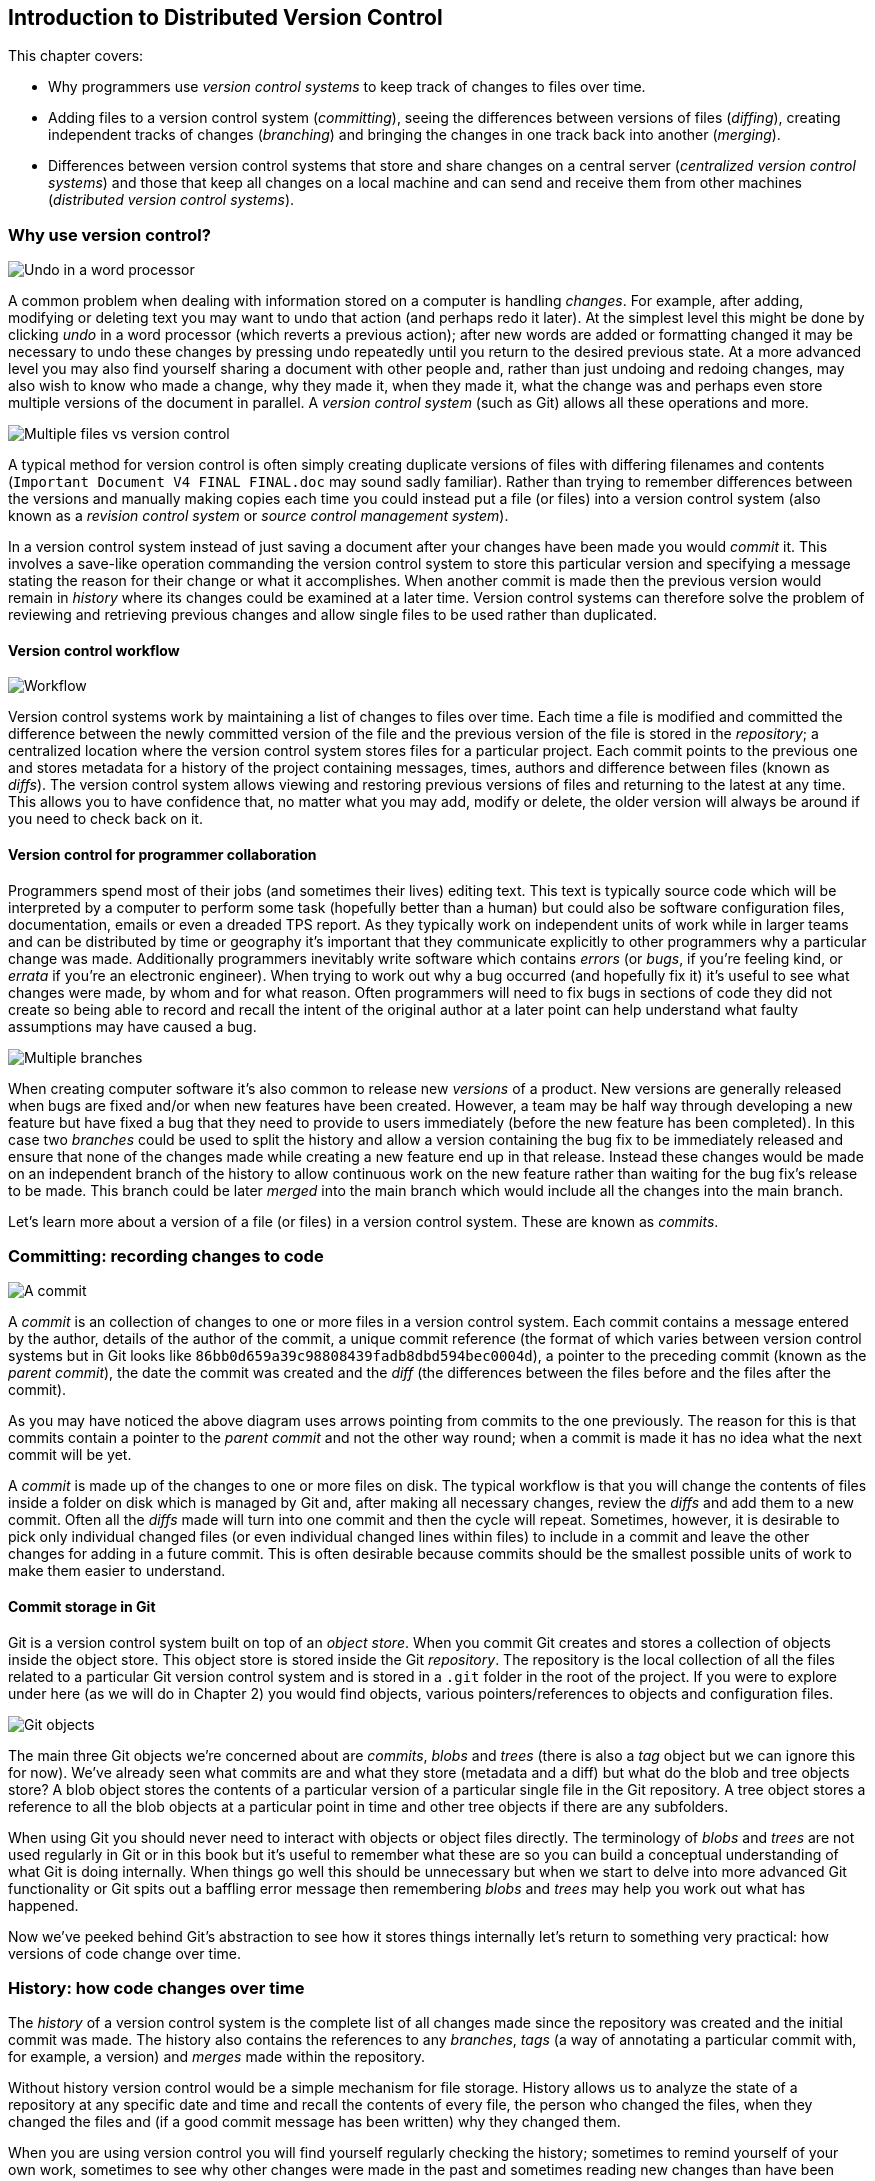 [[introduction-to-distributed-version-control]]
Introduction to Distributed Version Control
-------------------------------------------

This chapter covers:

* Why programmers use _version control systems_ to keep track of changes
to files over time.
* Adding files to a version control system (_committing_), seeing the
differences between versions of files (_diffing_), creating independent
tracks of changes (_branching_) and bringing the changes in one track
back into another (_merging_).
* Differences between version control systems that store and share
changes on a central server (_centralized version control systems_) and
those that keep all changes on a local machine and can send and receive
them from other machines (_distributed version control systems_).

[[why-use-version-control]]
Why use version control?
~~~~~~~~~~~~~~~~~~~~~~~~

image:diagrams/01-Undo.png[Undo in a word processor]

A common problem when dealing with information stored on a computer is
handling _changes_. For example, after adding, modifying or deleting
text you may want to undo that action (and perhaps redo it later). At
the simplest level this might be done by clicking _undo_ in a word
processor (which reverts a previous action); after new words are added
or formatting changed it may be necessary to undo these changes by
pressing undo repeatedly until you return to the desired previous state.
At a more advanced level you may also find yourself sharing a document
with other people and, rather than just undoing and redoing changes, may
also wish to know who made a change, why they made it, when they made
it, what the change was and perhaps even store multiple versions of the
document in parallel. A _version control system_ (such as Git) allows
all these operations and more.

image:diagrams/01-MultipleFiles.png[Multiple files vs version control]

A typical method for version control is often simply creating duplicate
versions of files with differing filenames and contents
(`Important Document V4 FINAL FINAL.doc` may sound sadly familiar).
Rather than trying to remember differences between the versions and
manually making copies each time you could instead put a file (or files)
into a version control system (also known as a _revision control system_
or _source control management system_).

In a version control system instead of just saving a document after your
changes have been made you would _commit_ it. This involves a save-like
operation commanding the version control system to store this particular
version and specifying a message stating the reason for their change or
what it accomplishes. When another commit is made then the previous
version would remain in _history_ where its changes could be examined at
a later time. Version control systems can therefore solve the problem of
reviewing and retrieving previous changes and allow single files to be
used rather than duplicated.

[[version-control-workflow]]
Version control workflow
^^^^^^^^^^^^^^^^^^^^^^^^

image:diagrams/01-Workflow.png[Workflow]

Version control systems work by maintaining a list of changes to files
over time. Each time a file is modified and committed the difference
between the newly committed version of the file and the previous version
of the file is stored in the _repository_; a centralized location where
the version control system stores files for a particular project. Each
commit points to the previous one and stores metadata for a history of
the project containing messages, times, authors and difference between
files (known as _diffs_). The version control system allows viewing and
restoring previous versions of files and returning to the latest at any
time. This allows you to have confidence that, no matter what you may
add, modify or delete, the older version will always be around if you
need to check back on it.

[[version-control-for-programmer-collaboration]]
Version control for programmer collaboration
^^^^^^^^^^^^^^^^^^^^^^^^^^^^^^^^^^^^^^^^^^^^

Programmers spend most of their jobs (and sometimes their lives) editing
text. This text is typically source code which will be interpreted by a
computer to perform some task (hopefully better than a human) but could
also be software configuration files, documentation, emails or even a
dreaded TPS report. As they typically work on independent units of work
while in larger teams and can be distributed by time or geography it's
important that they communicate explicitly to other programmers why a
particular change was made. Additionally programmers inevitably write
software which contains _errors_ (or _bugs_, if you're feeling kind, or
_errata_ if you're an electronic engineer). When trying to work out why
a bug occurred (and hopefully fix it) it's useful to see what changes
were made, by whom and for what reason. Often programmers will need to
fix bugs in sections of code they did not create so being able to record
and recall the intent of the original author at a later point can help
understand what faulty assumptions may have caused a bug.

image:diagrams/01-Branches.png[Multiple branches]

When creating computer software it's also common to release new
_versions_ of a product. New versions are generally released when bugs
are fixed and/or when new features have been created. However, a team
may be half way through developing a new feature but have fixed a bug
that they need to provide to users immediately (before the new feature
has been completed). In this case two _branches_ could be used to split
the history and allow a version containing the bug fix to be immediately
released and ensure that none of the changes made while creating a new
feature end up in that release. Instead these changes would be made on
an independent branch of the history to allow continuous work on the new
feature rather than waiting for the bug fix's release to be made. This
branch could be later _merged_ into the main branch which would include
all the changes into the main branch.

Let's learn more about a version of a file (or files) in a version
control system. These are known as _commits_.

[[committing-recording-changes-to-code]]
Committing: recording changes to code
~~~~~~~~~~~~~~~~~~~~~~~~~~~~~~~~~~~~~

image:diagrams/01-Commit.png[A commit]

A _commit_ is an collection of changes to one or more files in a version
control system. Each commit contains a message entered by the author,
details of the author of the commit, a unique commit reference (the
format of which varies between version control systems but in Git looks
like `86bb0d659a39c98808439fadb8dbd594bec0004d`), a pointer to the
preceding commit (known as the _parent commit_), the date the commit was
created and the _diff_ (the differences between the files before and the
files after the commit).

As you may have noticed the above diagram uses arrows pointing from
commits to the one previously. The reason for this is that commits
contain a pointer to the _parent commit_ and not the other way round;
when a commit is made it has no idea what the next commit will be yet.

A _commit_ is made up of the changes to one or more files on disk. The
typical workflow is that you will change the contents of files inside a
folder on disk which is managed by Git and, after making all necessary
changes, review the _diffs_ and add them to a new commit. Often all the
_diffs_ made will turn into one commit and then the cycle will repeat.
Sometimes, however, it is desirable to pick only individual changed
files (or even individual changed lines within files) to include in a
commit and leave the other changes for adding in a future commit. This
is often desirable because commits should be the smallest possible units
of work to make them easier to understand.

[[commit-storage-in-git]]
Commit storage in Git
^^^^^^^^^^^^^^^^^^^^^

Git is a version control system built on top of an _object store_. When
you commit Git creates and stores a collection of objects inside the
object store. This object store is stored inside the Git _repository_.
The repository is the local collection of all the files related to a
particular Git version control system and is stored in a `.git` folder
in the root of the project. If you were to explore under here (as we
will do in Chapter 2) you would find objects, various
pointers/references to objects and configuration files.

image:diagrams/01-Objects.png[Git objects]

The main three Git objects we're concerned about are _commits_, _blobs_
and _trees_ (there is also a _tag_ object but we can ignore this for
now). We've already seen what commits are and what they store (metadata
and a diff) but what do the blob and tree objects store? A blob object
stores the contents of a particular version of a particular single file
in the Git repository. A tree object stores a reference to all the blob
objects at a particular point in time and other tree objects if there
are any subfolders.

When using Git you should never need to interact with objects or object
files directly. The terminology of _blobs_ and _trees_ are not used
regularly in Git or in this book but it's useful to remember what these
are so you can build a conceptual understanding of what Git is doing
internally. When things go well this should be unnecessary but when we
start to delve into more advanced Git functionality or Git spits out a
baffling error message then remembering _blobs_ and _trees_ may help you
work out what has happened.

Now we've peeked behind Git's abstraction to see how it stores things
internally let's return to something very practical: how versions of
code change over time.

[[history-how-code-changes-over-time]]
History: how code changes over time
~~~~~~~~~~~~~~~~~~~~~~~~~~~~~~~~~~~

The _history_ of a version control system is the complete list of all
changes made since the repository was created and the initial commit was
made. The history also contains the references to any _branches_, _tags_
(a way of annotating a particular commit with, for example, a version)
and _merges_ made within the repository.

Without history version control would be a simple mechanism for file
storage. History allows us to analyze the state of a repository at any
specific date and time and recall the contents of every file, the person
who changed the files, when they changed the files and (if a good commit
message has been written) why they changed them.

When you are using version control you will find yourself regularly
checking the history; sometimes to remind yourself of your own work,
sometimes to see why other changes were made in the past and sometimes
reading new changes than have been made by others. In different
situations different pieces of data will be interesting but all pieces
of data will always be available for every commit.

As you may have got a sense of already: how useful the history is relies
very much on the quality of the data entered into it. If I was making a
commit once per year with huge numbers of changes and a commit message
like "do stuff" then it would be fairly hard to use effectively. Ideally
commits are small and well-described; follow these two rules and having
a complete history becomes a very useful tool.

[[commits-point-to-their-parent-commits]]
Commits point to their parent commits
^^^^^^^^^^^^^^^^^^^^^^^^^^^^^^^^^^^^^

Every commit points to its _parent commit_. The parent commit in a
linear, branch-less history will be the one that immediately preceded
it. The only commit that lacks a parent commit is the _initial commit_;
the first commit in the repository. By following the parent commit, its
parent, its parent and so on you will always be able to get back from
the current commit to the initial commit.

[[rewriting-history]]
Rewriting history
^^^^^^^^^^^^^^^^^

Git is unusual compared to many other version control systems in that it
allows history to be rewritten. This may seen surprising or worrying;
after all did I not just tell you that the history contains the entire
list of changes to the project over time? Surely it is dangerous to
modify this? The answer to this question is: sometimes. In a history
book you may hear about the beginning and end of various historical
transitions but not every detail of what occurred in between. Similarly
sometimes you may want to highlight only broader changes to files in a
version control system over a period of time rather than sharing ever
single change that was made in reaching the final state.

image:diagrams/01-Squashing.png[Squashing]

Here you see a fairly common use-case for rewriting history with Git. If
you were working on some window code all morning and wanted your
coworkers to see it later (or just include it in the project) then
there's no need for everyone to see the mistakes you made along the way;
why damage your good reputation unnecessarily? In the diagram the
commits are being _squashed_ together so instead of three commits and
the latter two fixing mistakes in the first commit we have squashed
these together to create a single commit for the window feature. We'd
only rewrite history like this if working on a separate branch that
hadn't had other work from other people relying on it yet as it has
changed some parent commits (so, without intervention, other people's
commits may point to commits that no longer exist). Don't worry too much
about rebasing or squashing work for now; just this as a situation where
you may want to rewrite history. In Chapter 7 we'll cover cases where
history rewriting is useful such as rewriting an entire repository to
change an email address or removing confidential information before
making the history public.

What we're generally interested in when reading the history (and why we
clean it up) is ensuring the changes between commits are relevant (for
example don't make changes only to revert then immediately in the next
commit five minutes later), minimal and readable. These changes are
known as _diffs_.

[[diffs-the-differences-between-commits]]
Diffs: the differences between commits
~~~~~~~~~~~~~~~~~~~~~~~~~~~~~~~~~~~~~~

A _diff_ (also known as a _change_ or _delta_) is the difference between
two commits. In a version control system you can typically request a
diff between any two commits, branches or tags. It's often useful to be
able to request the difference between two parts of the history for
analysis. For example, if an unexpected part of the software has
recently started misbehaving you may go back into the history to verify
that it previously worked. If it did work previously then you may want
to examine the diff between the the code in the different parts of the
history to see what has changed. The various ways of displaying diffs in
version control typically allow you to narrow them down per-file, folder
and even committer.

[[default-diff-format]]
Default diff format
^^^^^^^^^^^^^^^^^^^

------------------------------------
diff --git a/README.txt b/README.txt
index a1584ab..6706ce7 100644
--- a/README.txt
+++ b/README.txt
@@ -1 +1 @@
-This software is very unstable.
+This software is very stable.
------------------------------------

Diffs are typically shown by version control systems in a format that is
known as a _unified diff_. This indicates what lines have been changed
in what files and details the added or removed lines. The above example
shows a change to a `README.txt` commenting on a dramatic change in
software quality. You can see that lines that have been removed are
prefixed with a `-` and lines that have been added are prefixed with a
`+`. Even although these lines are fairly similar and share many words
the diff output shows a modified line as being removed and then added
with a new contents.

Diffs are used throughout version control systems to indicate changes to
files; for example when navigating through history or viewing what you
are about to commit. It's important to grasp the format as it will be
used throughout this book and when using Git.

[[different-diff-formats]]
Different diff formats
^^^^^^^^^^^^^^^^^^^^^^

Sometimes it is desirable to display diffs in slightly differing
formats. Two common alternatives to a typical unified diff are a
_diffstat_ and _word diff_.

---------------------------------------------
README.txt | 2 +-
1 file changed, 1 insertion(+), 1 deletion(-)
---------------------------------------------

The above example is a diffstat for the same changes as the previous
unified diff. Rather than showing the breakdown of exactly what has
changed it indicates what files have changed and a brief overview of how
many lines were involved in the changes. This can be useful when getting
a quick overview of what has changed without needing all the detail of a
normal unified diff.

----------------------------------------------
diff --git a/README.txt b/README.txt
index a1584ab..6706ce7 100644
--- a/README.txt
+++ b/README.txt
@@ -1 +1 @@
This software is very [-unstable.-]{+stable.+}
----------------------------------------------

A word diff is similar to a unified diff but shows modifications
per-word rather than per-line. The above example shows that most of the
sentence remained the same except for a few changed words. This is
particularly useful when viewing changes that are not to code but plain
text; in README files we probably care more about individual word
choices than knowing that an entire line has changed and the special
characters (`[-]{+}`) are not used as often in prose than in code.

[[branches-working-on-multiple-versions-of-code-in-parallel]]
Branches: working on multiple versions of code in parallel
~~~~~~~~~~~~~~~~~~~~~~~~~~~~~~~~~~~~~~~~~~~~~~~~~~~~~~~~~~

When committing to a version control system the history continues
linearly; what was the most recent commit becomes the parent commit for
the new commit. This parenting continues back to the initial commit in
the repository. As discussed previously, sometimes this linear approach
is not enough for software projects. Sometimes you may need to make new
commits which are not yet ready for public consumption. Enter
_branches_.

image:diagrams/01-Branches.png[Multiple branches]

Branching allows two independent tracks through history to be created
and committed to without either modifying the other. Programmers can
happily commit to their independent branch without the fear of
disrupting the work of another branch. This means that they can, for
example, commit broken or incomplete features rather than having to wait
for others to be ready for their commits. It also means they can be
isolated from changes made by others until they are ready to integrate
them into their branch.

When a branch is created and new commits are made that branch advances
forward to include the new commits. In Git a branch is actually no more
than a pointer to a particular commit. The branch is pointed to a new
commit when a new commit is made on that branch. A _tag_ is quite
similar to a branch but points to a single commit and remains pointing
to the same commit even when new commits are made. Typically tags are
used for annotating commits; for example, when you release version 1.0
of your software you may tag the commit used to built the 1.0 release
with a "1.0" tag. This means you can come back to it in future, rebuild
that release or check how certain things worked without fear that it
will be somehow changed automatically.

[[using-branching]]
Using branching
^^^^^^^^^^^^^^^

Branching allows two independent tracks of development to occur at once.
In our simple previous example, one developer needed to work on a
feature and another on a releasing a bug fix without either interfering
with the other's work. At a more advanced level branches will be used
more extensively than just one per developer (particularly in version
control systems like Git that make creating a branch quick and easy).
Some programmers will create _feature branches_ whenever they work on a
new bug fix or feature and then integrate these branches at a later
point; perhaps after requesting review of their changes from others.
This means even for programmers working without a team it can be useful
to have multiple branches in use at any one point. For example, you may
be working on a new feature but realize that a critical error in your
application needs fixed immediately. You could quickly create a new
branch based off the (hopefully tagged) version used by customers, fix
the error and switch branch back to the branch you had been committing
the new feature to.

[[merging-bringing-the-changes-from-one-branch-into-another]]
Merging: bringing the changes from one branch into another
~~~~~~~~~~~~~~~~~~~~~~~~~~~~~~~~~~~~~~~~~~~~~~~~~~~~~~~~~~

At some point we have a branch that we're done with and we want to bring
all the commits made on it into another branch. This process is known as
a `merge`.

image:diagrams/01-Merging.png[Merging branches]

When a merge is requested all the commits from another branch are pulled
into the current branch. Those commits then become part of the history
of the branch. Please note that the commit in which the merge is made
has two parents commits rather than one; it is joining together two
separate paths through the history back into a single one. After a merge
you may decide to keep the existing branch around to add more commits to
it and perhaps merge again at a later point (only the new commits will
need to be merged next time). Alternatively, you could delete the branch
and make future commits on the stable branch; perhaps creating a new
branch from the stable branch when a new feature needs to be
implemented.

[[merge-conflicts]]
Merge conflicts
^^^^^^^^^^^^^^^

So far merges may have sounded too good to be true; you can work on
multiple things in progress and combine them at any later point in any
order. Not so fast my merge-happy friend; I haven't told you about merge
conflicts yet.

A _merge conflict_ occurs when both branches involved in the merge have
changed the same file (or the same part of the same file, depending on
how smart your version control system is). The version control system
will try and automatically resolve these conflicts but sometimes is
unable to do so without human intervention. Git can typically merge
without conflicts as long as the changes were not too near each other in
the same file. If the version control system fails to perform the merge
without human intervention it produces a merge conflict.

-------------------------------
<<<<<<<
This software is very unstable.
=======
This software is very stable.
>>>>>>>
-------------------------------

When a merge conflict occurs the version control system will go through
any files that have conflicts and insert something similar to the above
markers. These markers indicate the versions of the file on each branch.
In the case we were merging the "unstable" branch into "stable" then the
README might have a merge conflict like the above; the "stable" branch
says the software is very stable and the "unstable" branch says it is
dangerously stable. The person performing the merge will need to
manually edit the file to product the correctly merged output, save it
and mark the commit as resolved. Sometimes the correct output will
picking a single side of the markers and sometimes it will be a
combination of the two.

When conflicts have been resolved a _merge commit_ can be made. This
will store the two parent commits and the conflicts that were resolved
so they can be inspected in the future. Unfortunately sometimes people
will pick the wrong option or merge incorrectly so it's good to be able
to later see what conflicts they had to resolve.

[[rebasing]]
Rebasing
^^^^^^^^

A _rebase_ is a method of history rewriting in Git that is similar to a
merge. A rebase involves changing the parent of a commit to point to
another.

image:diagrams/01-Rebasing.png[Rebasing branches]

In this case Seth wanted to rebase his feature branch on top of the
current stable branch. He perhaps wanted to do this to include all the
bug fixes from the stable branch but did not want to merge. In this case
the rebase has changed the parent of the commit from the 2.3 release
commit to the 2.4 release commit; anything included in the 2.4 release
will now be in the feature branch.

We'll cover rebasing in more detail later in the book. All that's
necessary to remember for now is that it's a different approach to a
merge that can be used for a similar outcome (pulling changes from one
branch into another).

[[remote-repositories-exchanging-commits-with-another-computer]]
Remote Repositories: exchanging commits with another computer
~~~~~~~~~~~~~~~~~~~~~~~~~~~~~~~~~~~~~~~~~~~~~~~~~~~~~~~~~~~~~

image:diagrams/01-RemoteWorkflow.png[Remote workflow]

Typically when using version control you will want to share your commits
(or branches) with other people using other computers. With a
traditional, _centralized version control system_ (such as Subversion or
CVS) the repository is usually stored on another machine. As you make a
commit it is sent over the network, checked that it can apply (there may
be other changes since you last checked) and then committed to the
version control system where others can see it.

With a _distributed version control system_ like Git every user has a
complete repository on their own computer. While there may be a
centralized repository that people send their commits to it will not be
accessed unless specifically requested. All commits, branches and
history are stored offline unless users choose to send or receive
commits from another repository.

A repository you send or receive commits to is known as a _remote
repository_. You control when these changes are sent or received.

[[communicating-with-a-remote-repository]]
Communicating with a remote repository
^^^^^^^^^^^^^^^^^^^^^^^^^^^^^^^^^^^^^^

Changes are sent to a remote repository in a _push_ operation and
received in a _pull_ or _fetch_ operation. When either of these occur
your repository talks to the other repository, finds out what you know
in common and sends only the differences between the two repositories
(obviously with large repositories to do otherwise would be very slow).

[[authoritative-version-storage]]
Authoritative version storage
^^^^^^^^^^^^^^^^^^^^^^^^^^^^^

With centralized version control systems the central server always
stores the authoritative version of the code. Clients to this repository
will typically only store a small proportion of the history and require
access to the server to perform most tasks. With distributed version
control system like Git every local repository has a complete copy of
the data. Which repository stores the authoritative version in this
case? It turns out that this is merely a matter of convention; Git
itself does not deem any particular repository to have any higher
priority than another. Typically in organizations there will be a
central location (like with a centralized version control) which is
treated as the authoritative version and people are encouraging to push
their commits and branches to.

The lack of authority for a particular repository with distributed
version control systems is sometimes seen as a liability but can
actually be a strength. The Linux kernel project (for which Git was
original created) makes use of this to provide a network of trust and a
more manageable way of merging changes. When Linus Torvalds, the
self-named "benevolent dictator" of the project, tags a new release this
is generally considered a new release of Linux. What is in his
repository (well, his publicly accessible one; he will have multiple
repositories between various person machines that he does not make
publicly accessible) is generally considered to be what is in Linux.
Linus has trusted lieutenants from who he can pull and merge commits and
branches. Rather than every single merge to Linux needing to be done by
Linus he can leave some of it to his lieutenants (who leave some to
their sub-lieutenants and so on) so everyone can needs only worry about
verifying and including the work of a small number of others. This
particular workflow may not make sense in many organizations but it
demonstrates how distributed version control systems can allow different
ways of managing merges to centralized version control.

[[summary]]
Summary
~~~~~~~

In this chapter you hopefully learned:

* _Version control systems_ exist to manage a series of changes over
time to various files in a project. They commonly used by programmers
and provide a more robust alternative than manually renaming files to a
form like `Document FINAL V4.txt`.
* A _commit_ is a particular change to one or more files. As well as the
changed file contents they also store the author, date and time, a
unique reference, a explanatory _commit message_ and a reference to
their _parent commit_.
* _History_ is the series of _commits_ to a version control system over
time. It tracks from the current commit through the _parent commit_
pointers all the way back to the _initial commit_. In Git past actions
in the history can be _rewritten_.
* A _diff_ is the difference between any two commits or parts of the
history. There are various formats and they display how the text was
changed and allow analysis of past changes to the history.
* _Branches_ are independent paths of history. They allow commits to be
made that are separate from changes made in another branch so incomplete
work can be left and returned to later.
* A _merge_ is when a branch's commits are brought into another branch.
The _merge commit_ joining the two branches has two _parent commits_.
Sometimes merges cannot be done automatically and the version control
system creates a _merge conflict_. When resolved this conflict is stored
in the _merge commit_.
* A _remote repository_ is a repository that is not stored on the
current machine. Commits may be sent to or received from a remote
repository to share work with others. _Centralized version control_
sends new commits to a remote repository immediately. _Distributed
version control_ only sends new commits to a remote repository on
request.

Now let's learn how to use these concepts to create and interact with a
Git repository on your local machine.

